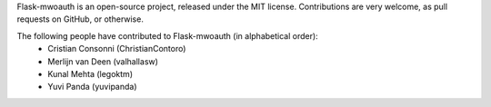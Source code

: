 Flask-mwoauth is an open-source project, released under the MIT license.
Contributions are very welcome, as pull requests on GitHub, or otherwise.

The following people have contributed to Flask-mwoauth (in alphabetical order):
  * Cristian Consonni (ChristianContoro)
  * Merlijn van Deen (valhallasw)
  * Kunal Mehta (legoktm)
  * Yuvi Panda (yuvipanda)

